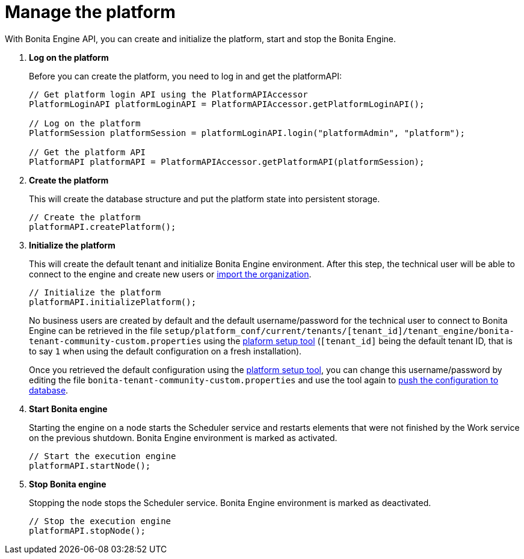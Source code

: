 = Manage the platform
:page-aliases: ROOT:manage-the-platform.adoc
:description: With Bonita Engine API, you can create and initialize the platform, start and stop the Bonita Engine.

{description}

. *Log on the platform*
+
Before you can create the platform, you need to log in and get the platformAPI:
+
[source,bash]
----
// Get platform login API using the PlatformAPIAccessor
PlatformLoginAPI platformLoginAPI = PlatformAPIAccessor.getPlatformLoginAPI();

// Log on the platform
PlatformSession platformSession = platformLoginAPI.login("platformAdmin", "platform");

// Get the platform API
PlatformAPI platformAPI = PlatformAPIAccessor.getPlatformAPI(platformSession);
----
+
. *Create the platform*
+
This will create the database structure and put the platform state into persistent storage.
+
[source,bash]
----
// Create the platform
platformAPI.createPlatform();
----
+
. *Initialize the platform*
+
This will create the default tenant and initialize Bonita Engine environment.
After this step, the technical user will be able to connect to the engine and create new users or xref:ROOT:manage-an-organization.adoc[import the organization].
+
[source,bash]
----
// Initialize the platform
platformAPI.initializePlatform();
----
+
No business users are created by default and the default username/password for the technical user to connect to Bonita Engine can be retrieved in the file `setup/platform_conf/current/tenants/[tenant_id]/tenant_engine/bonita-tenant-community-custom.properties` using the xref:runtime:bonita-platform-setup.adoc[plaform setup tool] (`[tenant_id]` being the default tenant ID, that is to say `1` when using the default configuration on a fresh installation).
+
Once you retrieved the default configuration using the xref:runtime:bonita-platform-setup.adoc[platform setup tool], you can change this username/password by editing the file `bonita-tenant-community-custom.properties` and use the tool again to xref:bonita-platform-setup.adoc#update_platform_conf[push the configuration to database].
+
. *Start Bonita engine*
+
Starting the engine on a node starts the Scheduler service and restarts elements that were not finished by the Work service on the previous shutdown. Bonita Engine environment is marked as activated.
+
[source,bash]
----
// Start the execution engine
platformAPI.startNode();
----
+
. *Stop Bonita engine*
+
Stopping the node stops the Scheduler service. Bonita Engine environment is marked as deactivated.
+
[source,bash]
----
// Stop the execution engine
platformAPI.stopNode();
----

